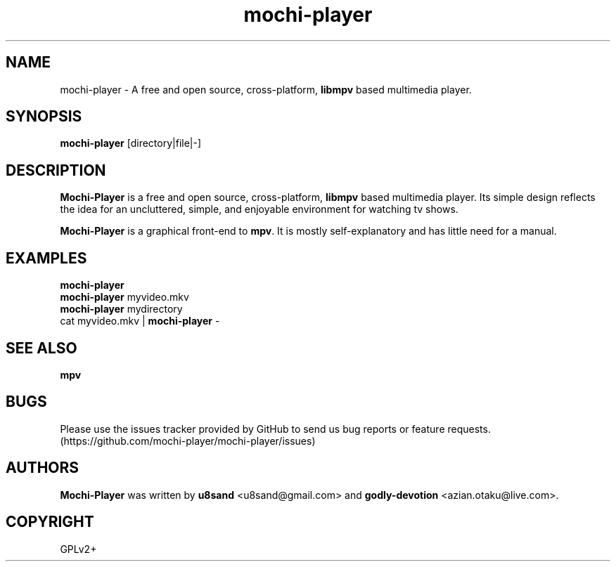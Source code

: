 .TH mochi-player 1
.SH NAME
mochi-player - A free and open source, cross-platform, \fBlibmpv\fP based multimedia player.

.SH SYNOPSIS
\fBmochi-player\fP [directory|file|-]

.SH DESCRIPTION
\fBMochi-Player\fP is a free and open source, cross-platform, \fBlibmpv\fP based multimedia player. Its simple design reflects the idea for an uncluttered, simple, and enjoyable environment for watching tv shows.
.PP
\fBMochi-Player\fP is a graphical front-end to \fBmpv\fP. It is mostly self-explanatory and has little need for a manual.

.SH EXAMPLES
.nf
\fBmochi-player\fP
\fBmochi-player\fP myvideo.mkv
\fBmochi-player\fP mydirectory
cat myvideo.mkv | \fBmochi-player\fP -

.SH SEE ALSO
\fBmpv\fP

.SH BUGS
Please use the issues tracker provided by GitHub to send us bug reports or feature requests. (https://github.com/mochi-player/mochi-player/issues)

.SH AUTHORS
\fBMochi-Player\fP was written by \fBu8sand\fP <u8sand@gmail.com> and \fBgodly-devotion\fP <azian.otaku@live.com>.

.SH COPYRIGHT
GPLv2+
